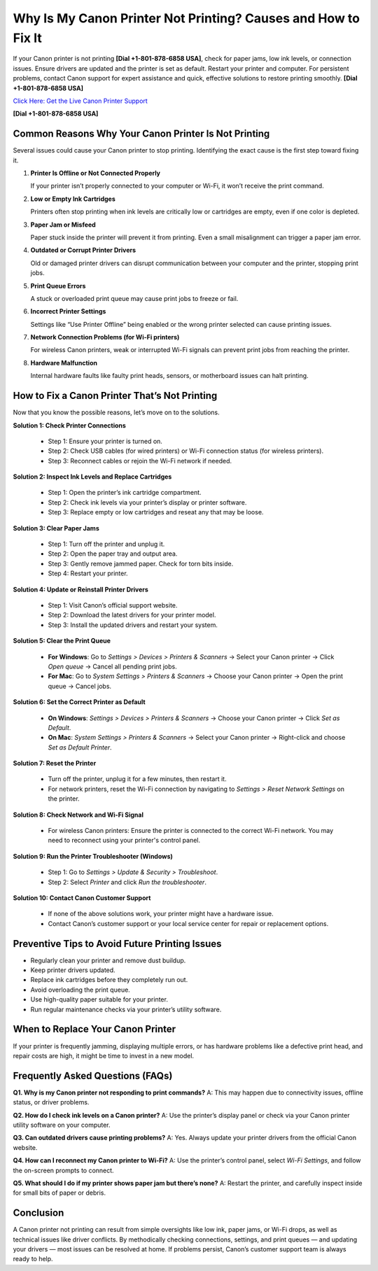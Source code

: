 Why Is My Canon Printer Not Printing? Causes and How to Fix It
==============================================================

If your Canon printer is not printing **[Dial +1-801-878-6858 USA]**, check for paper jams, low ink levels, or connection issues. Ensure drivers are updated and the printer is set as default. Restart your printer and computer. For persistent problems, contact Canon support for expert assistance and quick, effective solutions to restore printing smoothly. **[Dial +1-801-878-6858 USA]**

`Click Here: Get the Live Canon Printer Support <https://jivo.chat/KlZSRejpBm>`_

**[Dial +1-801-878-6858 USA]**

Common Reasons Why Your Canon Printer Is Not Printing
-----------------------------------------------------

Several issues could cause your Canon printer to stop printing. Identifying the exact cause is the first step toward fixing it.

1. **Printer Is Offline or Not Connected Properly**

   If your printer isn’t properly connected to your computer or Wi-Fi, it won’t receive the print command.

2. **Low or Empty Ink Cartridges**

   Printers often stop printing when ink levels are critically low or cartridges are empty, even if one color is depleted.

3. **Paper Jam or Misfeed**

   Paper stuck inside the printer will prevent it from printing. Even a small misalignment can trigger a paper jam error.

4. **Outdated or Corrupt Printer Drivers**

   Old or damaged printer drivers can disrupt communication between your computer and the printer, stopping print jobs.

5. **Print Queue Errors**

   A stuck or overloaded print queue may cause print jobs to freeze or fail.

6. **Incorrect Printer Settings**

   Settings like “Use Printer Offline” being enabled or the wrong printer selected can cause printing issues.

7. **Network Connection Problems (for Wi-Fi printers)**

   For wireless Canon printers, weak or interrupted Wi-Fi signals can prevent print jobs from reaching the printer.

8. **Hardware Malfunction**

   Internal hardware faults like faulty print heads, sensors, or motherboard issues can halt printing.

How to Fix a Canon Printer That’s Not Printing
----------------------------------------------

Now that you know the possible reasons, let’s move on to the solutions.

**Solution 1: Check Printer Connections**

  - Step 1: Ensure your printer is turned on.
  - Step 2: Check USB cables (for wired printers) or Wi-Fi connection status (for wireless printers).
  - Step 3: Reconnect cables or rejoin the Wi-Fi network if needed.

**Solution 2: Inspect Ink Levels and Replace Cartridges**

  - Step 1: Open the printer’s ink cartridge compartment.
  - Step 2: Check ink levels via your printer’s display or printer software.
  - Step 3: Replace empty or low cartridges and reseat any that may be loose.

**Solution 3: Clear Paper Jams**

  - Step 1: Turn off the printer and unplug it.
  - Step 2: Open the paper tray and output area.
  - Step 3: Gently remove jammed paper. Check for torn bits inside.
  - Step 4: Restart your printer.

**Solution 4: Update or Reinstall Printer Drivers**

  - Step 1: Visit Canon’s official support website.
  - Step 2: Download the latest drivers for your printer model.
  - Step 3: Install the updated drivers and restart your system.

**Solution 5: Clear the Print Queue**

  - **For Windows**:
    Go to *Settings > Devices > Printers & Scanners* → Select your Canon printer → Click *Open queue* → Cancel all pending print jobs.

  - **For Mac**:
    Go to *System Settings > Printers & Scanners* → Choose your Canon printer → Open the print queue → Cancel jobs.

**Solution 6: Set the Correct Printer as Default**

  - **On Windows**:
    *Settings > Devices > Printers & Scanners* → Choose your Canon printer → Click *Set as Default*.

  - **On Mac**:
    *System Settings > Printers & Scanners* → Select your Canon printer → Right-click and choose *Set as Default Printer*.

**Solution 7: Reset the Printer**

  - Turn off the printer, unplug it for a few minutes, then restart it.
  - For network printers, reset the Wi-Fi connection by navigating to *Settings > Reset Network Settings* on the printer.

**Solution 8: Check Network and Wi-Fi Signal**

  - For wireless Canon printers:
    Ensure the printer is connected to the correct Wi-Fi network. You may need to reconnect using your printer's control panel.

**Solution 9: Run the Printer Troubleshooter (Windows)**

  - Step 1: Go to *Settings > Update & Security > Troubleshoot*.
  - Step 2: Select *Printer* and click *Run the troubleshooter*.

**Solution 10: Contact Canon Customer Support**

  - If none of the above solutions work, your printer might have a hardware issue.
  - Contact Canon’s customer support or your local service center for repair or replacement options.

Preventive Tips to Avoid Future Printing Issues
-----------------------------------------------

- Regularly clean your printer and remove dust buildup.
- Keep printer drivers updated.
- Replace ink cartridges before they completely run out.
- Avoid overloading the print queue.
- Use high-quality paper suitable for your printer.
- Run regular maintenance checks via your printer’s utility software.

When to Replace Your Canon Printer
----------------------------------

If your printer is frequently jamming, displaying multiple errors, or has hardware problems like a defective print head, and repair costs are high, it might be time to invest in a new model.

Frequently Asked Questions (FAQs)
---------------------------------

**Q1. Why is my Canon printer not responding to print commands?**  
A: This may happen due to connectivity issues, offline status, or driver problems.

**Q2. How do I check ink levels on a Canon printer?**  
A: Use the printer’s display panel or check via your Canon printer utility software on your computer.

**Q3. Can outdated drivers cause printing problems?**  
A: Yes. Always update your printer drivers from the official Canon website.

**Q4. How can I reconnect my Canon printer to Wi-Fi?**  
A: Use the printer’s control panel, select *Wi-Fi Settings*, and follow the on-screen prompts to connect.

**Q5. What should I do if my printer shows paper jam but there’s none?**  
A: Restart the printer, and carefully inspect inside for small bits of paper or debris.

Conclusion
----------

A Canon printer not printing can result from simple oversights like low ink, paper jams, or Wi-Fi drops, as well as technical issues like driver conflicts. By methodically checking connections, settings, and print queues — and updating your drivers — most issues can be resolved at home. If problems persist, Canon’s customer support team is always ready to help.

